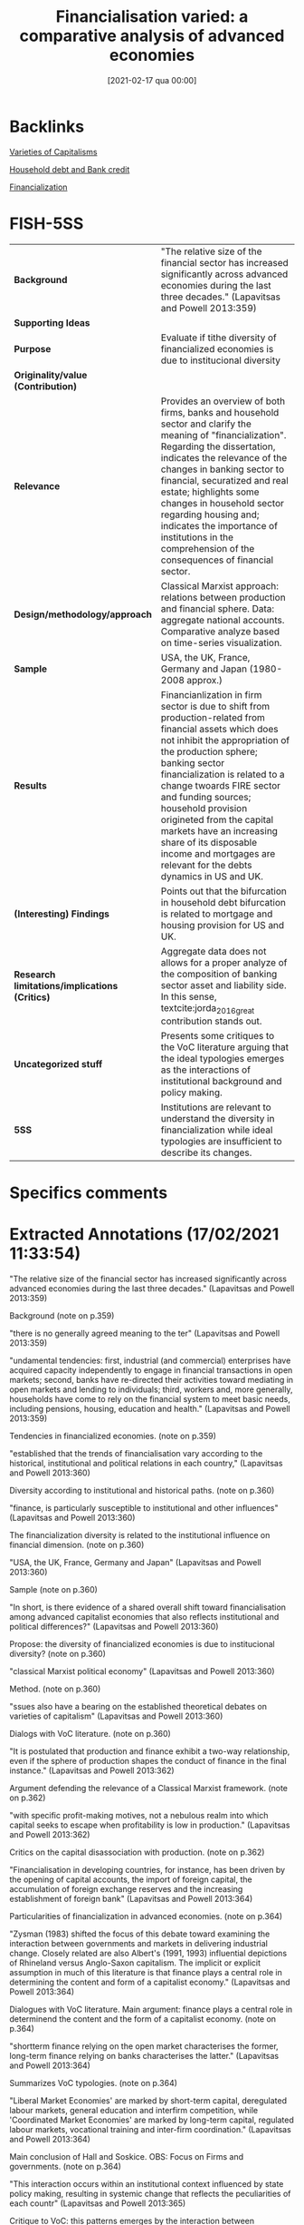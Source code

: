 #+title:      Financialisation varied: a comparative analysis of advanced economies
#+date:       [2021-02-17 qua 00:00]
#+filetags:   :bib:
#+identifier: 20210217T000004
#+OPTIONS: toc:nil num:nil
#+reference:  lapavitsas_2013_Financialisationa


* Backlinks

[[denote:20230216T235157][Varieties of Capitalisms]]


[[denote:20230216T235150][Household debt and Bank credit]]

[[denote:20240708T151322][Financialization]]


* FISH-5SS


|---------------------------------------------+---------------------------------------------------------------------------------------------------------------------------------------------------------------------------------------------------------------------------------------------------------------------------------------------------------------------------------------------------------------------------------------------------------------------------------------------|
| <40>                                        | <50>                                                                                                                                                                                                                                                                                                                                                                                                                                        |
| *Background*                                  | "The relative size of the financial sector has increased significantly across advanced economies during the last three decades." (Lapavitsas and Powell 2013:359)                                                                                                                                                                                                                                                                           |
| *Supporting Ideas*                            |                                                                                                                                                                                                                                                                                                                                                                                                                                             |
| *Purpose*                                     | Evaluate if tithe diversity of financialized economies is due to institucional diversity                                                                                                                                                                                                                                                                                                                                                    |
| *Originality/value (Contribution)*            |                                                                                                                                                                                                                                                                                                                                                                                                                                             |
| *Relevance*                                   | Provides an overview of both firms, banks and household sector and clarify the meaning of "financialization". Regarding the dissertation, indicates the relevance of the changes in banking sector to financial, securatized and real estate; highlights some changes in household sector regarding housing and; indicates the importance of institutions in the comprehension of the consequences of financial sector.                     |
| *Design/methodology/approach*                 | Classical Marxist approach: relations between production and financial sphere. Data: aggregate national accounts. Comparative analyze based on  time-series visualization.                                                                                                                                                                                                                                                                  |
| *Sample*                                      | USA, the UK, France, Germany and Japan (1980-2008 approx.)                                                                                                                                                                                                                                                                                                                                                                                  |
| *Results*                                     | Financianlization in firm sector is due to shift from production-related from financial assets which does not inhibit the appropriation of the production sphere; banking sector financialization is related to a change twoards FIRE sector and funding sources; household provision origineted from the capital markets have an increasing share of its disposable income and mortgages are relevant for the debts dynamics in US and UK. |
| *(Interesting) Findings*                      | Points out that the bifurcation in household debt bifurcation is related to mortgage and housing provision for US and UK.                                                                                                                                                                                                                                                                                                                   |
| *Research limitations/implications (Critics)* | Aggregate data does not allows for a proper analyze of the composition of banking sector asset and liability side. In this sense, textcite:jorda_2016_great contribution stands out.                                                                                                                                                                                                                                                        |
| *Uncategorized stuff*                         | Presents some critiques to the VoC literature arguing that the ideal typologies emerges as the interactions of institutional background and policy making.                                                                                                                                                                                                                                                                                  |
| *5SS*                                         | Institutions are relevant to understand the diversity in financialization while ideal typologies are insufficient to describe its changes.                                                                                                                                                                                                                                                                                                  |
|---------------------------------------------+---------------------------------------------------------------------------------------------------------------------------------------------------------------------------------------------------------------------------------------------------------------------------------------------------------------------------------------------------------------------------------------------------------------------------------------------|

* Specifics comments
 :PROPERTIES:
 :Custom_ID: lapavitsas_2013_Financialisation
 :AUTHOR: Lapavitsas, C., & Powell, J.
 :JOURNAL: Cambridge Journal of Regions, Economy and Society
 :YEAR: 2013
 :DOI:  http://dx.doi.org/10.1093/cjres/rst019
 :URL: https://academic.oup.com/cjres/article-lookup/doi/10.1093/cjres/rst019
 :END:


* Extracted Annotations (17/02/2021 11:33:54)
:PROPERTIES:
 :NOTER_DOCUMENT: /HDD/PDFs/2013/lapavitsas_2013_Financialisation/lapavitsas_powell_2013_financialisatio.pdf
 :END:

"The relative size of the financial sector has increased significantly across advanced economies during the last three decades." (Lapavitsas and Powell 2013:359)

Background (note on p.359)




"there is no generally agreed meaning to the ter" (Lapavitsas and Powell 2013:359)

"undamental tendencies: first, industrial (and commercial) enterprises have acquired capacity independently to engage in financial transactions in open markets; second, banks have re-directed their activities toward mediating in open markets and lending to individuals; third, workers and, more generally, households have come to rely on the financial system to meet basic needs, including pensions, housing, education and health." (Lapavitsas and Powell 2013:359)

Tendencies in financialized economies. (note on p.359)




"established that the trends of financialisation vary according to the historical, institutional and political relations in each country," (Lapavitsas and Powell 2013:360)

Diversity according to institutional and historical paths. (note on p.360)




"finance, is particularly susceptible to institutional and other influences" (Lapavitsas and Powell 2013:360)

The financialization diversity is related to the institutional influence on financial dimension. (note on p.360)




"USA, the UK, France, Germany and Japan" (Lapavitsas and Powell 2013:360)

Sample (note on p.360)




"In short, is there evidence of a shared overall shift toward financialisation among advanced capitalist economies that also reflects institutional and political differences?" (Lapavitsas and Powell 2013:360)

Propose: the diversity of financialized economies is due to institucional diversity? (note on p.360)




"classical Marxist political economy" (Lapavitsas and Powell 2013:360)

Method. (note on p.360)




"ssues also have a bearing on the established theoretical debates on varieties of capitalism" (Lapavitsas and Powell 2013:360)

Dialogs with VoC literature. (note on p.360)




"It is postulated that production and finance exhibit a two-way relationship, even if the sphere of production shapes the conduct of finance in the final instance." (Lapavitsas and Powell 2013:362)

Argument defending the relevance of a Classical Marxist framework. (note on p.362)




"with specific profit-making motives, not a nebulous realm into which capital seeks to escape when profitability is low in production." (Lapavitsas and Powell 2013:362)

Critics on the capital disassociation with production. (note on p.362)




"Financialisation in developing countries, for instance, has been driven by the opening of capital accounts, the import of foreign capital, the accumulation of foreign exchange reserves and the increasing establishment of foreign bank" (Lapavitsas and Powell 2013:364)

Particularities of financialization in advanced economies. (note on p.364)




"Zysman (1983) shifted the focus of this debate toward examining the interaction between governments and markets in delivering industrial change. Closely related are also Albert's (1991, 1993) influential depictions of Rhineland versus Anglo-Saxon capitalism. The implicit or explicit assumption in much of this literature is that finance plays a central role in determining the content and form of a capitalist economy." (Lapavitsas and Powell 2013:364)

Dialogues with VoC literature. Main argument: finance plays a central role in determinend the content and the form of a capitalist economy. (note on p.364)




"shortterm finance relying on the open market characterises the former, long-term finance relying on banks characterises the latter." (Lapavitsas and Powell 2013:364)

Summarizes VoC typologies. (note on p.364)




"Liberal Market Economies' are marked by short-term capital, deregulated labour markets, general education and interfirm competition, while 'Coordinated Market Economies' are marked by long-term capital, regulated labour markets, vocational training and inter-firm coordination." (Lapavitsas and Powell 2013:364)

Main conclusion of Hall and Soskice.
OBS: Focus on Firms and governments. (note on p.364)




"This interaction occurs within an institutional context influenced by state policy making, resulting in systemic change that reflects the peculiarities of each countr" (Lapavitsas and Powell 2013:365)

Critique to VoC: this patterns emerges by the interaction between institutional context and policy making. (note on p.365)




"national accounts data" (Lapavitsas and Powell 2013:365)

Source (note on p.365)




"Financialisation of industrial (and commercial) enterprises can be expected to take the form of, first, a turn away from bank loans towards obtaining funds in open financial markets and, second, the accumulation of financial relative to other assets" (Lapavitsas and Powell 2013:365)

This is the big picture of this section: an descrease of liabilities share and an increase of financial assets share on total assets.
Next, the control for firms' size.
(note on p.365)




"For banks, financialisation can be expected to appear as an increase in the relative weight of lending to finance, insurance and real estate as well as to households. This would relate to the ability of financial institutions to extract profits in the sphere of circulation, even by deploying expropriating and predatory methods, including from the revenue of workers and households." (Lapavitsas and Powell 2013:370)

This dimension of financialization dialogues with the QCA dissertation argument: Banks profits related to lending to finance, real estate and households (circulation sphere).
This chage, however, does not inhibit the capacity to expropriate the production sector. (note on p.370)




"shows a declining trend across the sample (except for Japan after 1987)." (Lapavitsas and Powell 2013:370)

Decrease of depoistion as a source of funds. (note on p.370)




"reliance of banks on open market funding." (Lapavitsas and Powell 2013:370)

As a consequence, depends more on open market funding. (note on p.370)




"scertaining the sources of bank funding, but the data do not allow it" (Lapavitsas and Powell 2013:370)

Limitation (pointed out by the authors): the aggregative nature of the data do not allows to depeicts the source of bank funding. (note on p.370)




"The ratio has the advantage of referring to the only lending category in the data that is solely for productive purposes, and which is less likely to have been securitised and thus taken off the balance sheet.2" (Lapavitsas and Powell 2013:371)

In order to analyze banking changes, the authors isolate Finance, Insurance and Real Estate proposes to capture productive-motivation only. (note on p.371)




"This aspect of financialisation emerges even more strongly when considering household balance sheets in the next section." (Lapavitsas and Powell 2013:371)

Trends in household sector complements the movements in banking sector. (note on p.371)




"For households, financialisation can be expected to appear as increasing acquisition of financial liabilities relative to ability to pay, captured by the ratio of total financial liabilities to gross disposable income of households." (Lapavitsas and Powell 2013:373)

Household sector big picture: higher share of financial liabilities to disposable income.
Ideia: evaluate if ABM reproduce this stilyzed fact. (note on p.373)




"The most important factor that makes for both the increase and the bifurcation of household indebtedness is mortgage debt due to changing patterns of housing provision in each country." (Lapavitsas and Powell 2013:374)

Really important: there is a biffurcation in the pattern due to mortgage debt related to housing provision in each countrie. (note on p.374)




"It is striking that French household indebtedness, which has historically been quite low, also accelerated in the 2000s," (Lapavitsas and Powell 2013:374)

Dispite France do not have unsecured consumer debt, its trajectory is similar to UK and US. (note on p.374)




"Furthermore, in both the USA and the UK, household holdings of securities shifted away from government securities and towards nonfinancial and foreign bonds, though from a lower level in the UK." (Lapavitsas and Powell 2013:374)

There is a shift in household portfolio for both US and UK, but this change is not relevant fo dissertation. (note on p.374)




"Marxist analysis of the relationship between production and" (Lapavitsas and Powell 2013:375)

The marxist framework shows up in the relation between production and finance sphere. (note on p.375)
